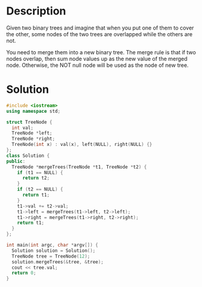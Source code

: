 * Description
 Given two binary trees and imagine that when you put one of them to cover the other, some nodes of the two trees are overlapped while the others are not.

You need to merge them into a new binary tree. The merge rule is that if two nodes overlap, then sum node values up as the new value of the merged node. Otherwise, the NOT null node will be used as the node of new tree.
* Solution
#+BEGIN_SRC cpp
  #include <iostream>
  using namespace std;

  struct TreeNode {
    int val;
    TreeNode *left;
    TreeNode *right;
    TreeNode(int x) : val(x), left(NULL), right(NULL) {}
  };
  class Solution {
  public:
    TreeNode *mergeTrees(TreeNode *t1, TreeNode *t2) {
      if (t1 == NULL) {
        return t2;
      }
      if (t2 == NULL) {
        return t1;
      }
      t1->val += t2->val;
      t1->left = mergeTrees(t1->left, t2->left);
      t1->right = mergeTrees(t1->right, t2->right);
      return t1;
    }
  };

  int main(int argc, char *argv[]) {
    Solution solution = Solution();
    TreeNode tree = TreeNode(12);
    solution.mergeTrees(&tree, &tree);
    cout << tree.val;
    return 0;
  }
#+END_SRC

#+RESULTS:
: 24
